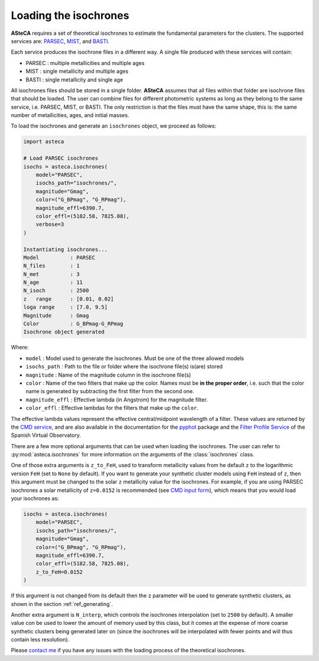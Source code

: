 .. _isochronesload:

Loading the isochrones
######################


**ASteCA** requires a set of theoretical isochrones to estimate the fundamental
parameters for the clusters. The supported services are:
`PARSEC <http://stev.oapd.inaf.it/cgi-bin/cmd_3.7>`_,
`MIST <https://waps.cfa.harvard.edu/MIST/>`_, and
`BASTI <http://basti-iac.oa-abruzzo.inaf.it/isocs.html>`_.


Each service produces the isochrone files in a different way. A single file
produced with these services will contain:

* PARSEC : multiple metallicities and multiple ages
* MIST   : single metallicity and multiple ages
* BASTI  : single metallicity and single age


All isochrones files should be stored in a single folder. **ASteCA** assumes that
all files within that folder are isochrone files that should be loaded. The user can
combine files for different photometric systems as long as they belong to the same
service, i.e. PARSEC, MIST, or BASTI. The only restriction is that the files must have
the same shape, this is: the same number of metallicities, ages, and initial masses.


To load the isochrones and generate an ``isochrones`` object, we proceed as follows:

.. code-block:: python

    import asteca

    # Load PARSEC isochrones
    isochs = asteca.isochrones(
        model="PARSEC",
        isochs_path="isochrones/",
        magnitude="Gmag",
        color=("G_BPmag", "G_RPmag"),
        magnitude_effl=6390.7,
        color_effl=(5182.58, 7825.08),
        verbose=3
    )

    Instantiating isochrones...
    Model          : PARSEC
    N_files        : 1
    N_met          : 3
    N_age          : 11
    N_isoch        : 2500
    z   range      : [0.01, 0.02]
    loga range     : [7.0, 9.5]
    Magnitude      : Gmag
    Color          : G_BPmag-G_RPmag
    Isochrone object generated

Where:

- ``model`` : Model used to generate the isochrones. Must be one of the three
  allowed models
- ``isochs_path`` : Path to the file or folder where the isochrone file(s) is(are) stored
- ``magnitude`` : Name of the magnitude column in the isochrone file(s)
- ``color`` : Name of the two filters that make up the color. Names must be
  **in the proper order**, i.e. such that the color name is generated by subtracting
  the first filter from the second one.
- ``magnitude_effl`` : Effective lambda (in Angstrom) for the magnitude filter.
- ``color_effl`` : Effective lambdas for the filters that make up the ``color``.

The effective lambda values represent the effective central/midpoint wavelength of a
filter. These values are returned by the
`CMD service <http://stev.oapd.inaf.it/cgi-bin/cmd>`_, and are also available in
the documentation for the
`pyphot <https://mfouesneau.github.io/pyphot/libcontent.html>`_ package and the
`Filter Profile Service <http://svo2.cab.inta-csic.es/theory/fps/>`_
of the Spanish Virtual Observatory.

There are a few more optional arguments that can be used when loading the isochrones.
The user can refer to :py:mod:`asteca.isochrones` for more information on the arguments
of the :class:`isochrones` class.

One of those extra arguments is ``z_to_FeH``, used to transform metallicity values from
he default ``z`` to the logarithmic version ``FeH`` (set to ``None`` by default).
If you want to generate your synthetic cluster models using
``FeH`` instead of ``z``, then this argument must be changed to the solar ``z``
metallicity value for the isochrones.
For example, if you are using PARSEC isochrones a solar metallicity of
``z=0.0152`` is recommended (see
`CMD input form <http://stev.oapd.inaf.it/cgi-bin/cmd_3.7>`_), which means that
you would load your isochrones as:

.. code-block:: python

    isochs = asteca.isochrones(
        model="PARSEC",
        isochs_path="isochrones/",
        magnitude="Gmag",
        color=("G_BPmag", "G_RPmag"),
        magnitude_effl=6390.7,
        color_effl=(5182.58, 7825.08),
        z_to_FeH=0.0152
    )

If this argument is not changed from its default then the ``z`` parameter will be used
to generate synthetic clusters, as shown in the section :ref:`ref_generating`.

Another extra argument is ``N_interp``, which controls the isochrones interpolation 
(set to ``2500`` by default). A smaller value con be used to lower the amount of memory
used by this class, but it comes at the expense of more coarse synthetic clusters being
generated later on (since the isochrones will be interpolated with fewer points and will
thus contain less resolution).


Please `contact me <gabrielperren@gmail.com>`_ if you have any issues with the loading
process of the theoretical isochrones.
